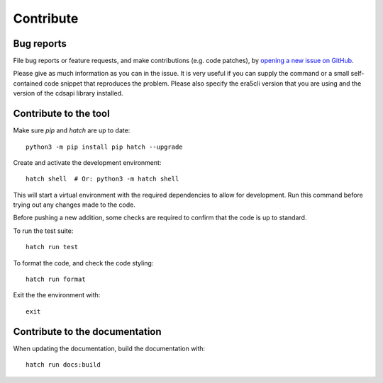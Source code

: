 Contribute
**********

Bug reports
===========

File bug reports or feature requests, and make contributions (e.g. code
patches), by `opening a new issue on GitHub <https://github.com/ewatercycle/era5cli/issues>`_.

Please give as much information as you can in the issue. It is very useful if
you can supply the command or a small self-contained code snippet that
reproduces the problem. Please also specify the era5cli version that you are
using and the version of the cdsapi library installed.

Contribute to the tool
======================

Make sure `pip` and `hatch` are up to date:
::

   python3 -m pip install pip hatch --upgrade

Create and activate the development environment:
::

   hatch shell  # Or: python3 -m hatch shell

This will start a virtual environment with the required dependencies to allow for
development. Run this command before trying out any changes made to the code.

Before pushing a new addition, some checks are required to confirm that the code
is up to standard.

To run the test suite:
::

   hatch run test

To format the code, and check the code styling:
::

   hatch run format

Exit the the environment with:
::

   exit


Contribute to the documentation
===============================

When updating the documentation, build the documentation with:
::

   hatch run docs:build
